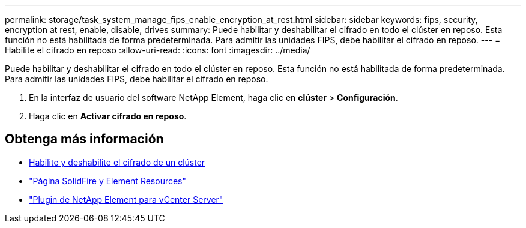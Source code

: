 ---
permalink: storage/task_system_manage_fips_enable_encryption_at_rest.html 
sidebar: sidebar 
keywords: fips, security, encryption at rest, enable, disable, drives 
summary: Puede habilitar y deshabilitar el cifrado en todo el clúster en reposo. Esta función no está habilitada de forma predeterminada. Para admitir las unidades FIPS, debe habilitar el cifrado en reposo. 
---
= Habilite el cifrado en reposo
:allow-uri-read: 
:icons: font
:imagesdir: ../media/


[role="lead"]
Puede habilitar y deshabilitar el cifrado en todo el clúster en reposo. Esta función no está habilitada de forma predeterminada. Para admitir las unidades FIPS, debe habilitar el cifrado en reposo.

. En la interfaz de usuario del software NetApp Element, haga clic en *clúster* > *Configuración*.
. Haga clic en *Activar cifrado en reposo*.




== Obtenga más información

* xref:task_system_manage_cluster_enable_and_disable_encryption_for_a_cluster.adoc[Habilite y deshabilite el cifrado de un clúster]
* https://www.netapp.com/data-storage/solidfire/documentation["Página SolidFire y Element Resources"^]
* https://docs.netapp.com/us-en/vcp/index.html["Plugin de NetApp Element para vCenter Server"^]

